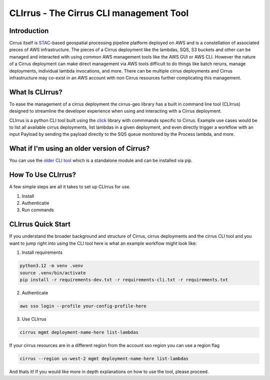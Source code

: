 CLIrrus - The Cirrus CLI management Tool
========================================

Introduction
------------
Cirrus itself is `STAC`_-based geospatial processing pipeline platform deployed
on AWS and is a constellation of associated pieces of AWS infrastructure.  The
pieces of a Cirrus deployment like the lambdas, SQS, S3 buckets and other can be
managed and interacted with using common AWS management tools like the AWS GUI
or AWS CLI.  However the nature of a Cirrus deployment can make direct
management via AWS tools difficult to do things like batch reruns, manage
deployments, individual lambda invocations, and more.  There can be multiple
cirrus deployments and Cirrus infrastructure may co-exist in an AWS account with non Cirrus resources further complicating this management.

What Is CLIrrus?
----------------
To ease the management of a cirrus deployment the cirrus-geo library has a
built in command line tool (CLIrrus) designed to streamline the developer
experience when using and interacting with a Cirrus deployment.

CLIrrus is a python CLI tool built using the `click`_ library with commmands
specific to Cirrus.  Example use cases would be to list all available cirrus
deployments, list lambdas in a given deployment, and even directly trigger a
workflow with an input Payload by sending the payload directly to the SQS queue
monitored by the Process lambda, and more.

What if I'm using an older version of Cirrus?
---------------------------------------------

You can use the `older CLI tool`_ which is a standalone module and can be
installed via pip.

How To Use CLIrrus?
-------------------
A few simple steps are all it takes to set up CLIrrus for use.

1. Install
2. Authenticatie
3. Run commands

CLIrrus Quick Start
-------------------
If you understand the broader background and structure of Cirrus, cirrus
deployments and the cirrus CLI tool and you want to jump right into using the
CLI tool here is what an example workflow might look like:

1. Install requirements

.. code-block:: bash

    python3.12 -m venv .venv
    source .venv/bin/activate
    pip install -r requirements-dev.txt -r requirements-cli.txt -r requirements.txt

2. Authenticate

.. code-block:: bash

    aws sso login --profile your-config-profile-here

3. Use CLIrrus

.. code-block:: bash

    cirrus mgmt deployment-name-here list-lambdas

If your cirrus resources are in a different region from the account sso region
you can use a region flag

.. code-block:: bash

    cirrus --region us-west-2 mgmt deployment-name-here list-lambdas


And thats it!  If you would like more in depth explanations on how to use the
tool, please proceed.

.. _click: https://click.palletsprojects.com/en/stable/
.. _STAC: https://stacspec.org/
.. _older CLI tool: https://pypi.org/project/cirrus-mgmt/
